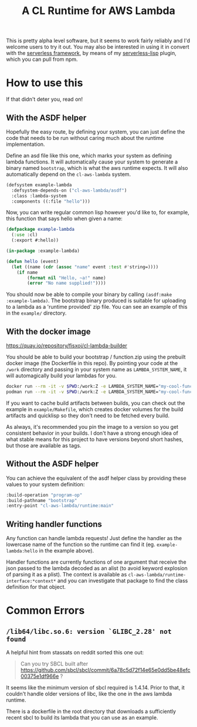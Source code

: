 #+TITLE: A CL Runtime for AWS Lambda

This is pretty alpha level software, but it seems to work fairly reliably and I'd welcome users to try it out.  You may also be interested in using it in convert with the [[https://www.serverless.com/][serverless framework]], by means of my [[https://github.com/fisxoj/serverless-lisp][serverless-lisp]] plugin, which you can pull from npm.

* How to use this

  If that didn't deter you, read on!

** With the ASDF helper
   Hopefully the easy route, by defining your system, you can just define the code that needs to be run without caring much about the runtime implementation.

   Define an asd file like this one, which marks your system as defining lambda functions.  It will automatically cause your system to generate a binary named ~bootstrap~, which is what the aws runtime expects.  It will also automatically depend on the ~cl-aws-lambda~ system.

   #+BEGIN_SRC lisp
     (defsystem example-lambda
       :defsystem-depends-on ("cl-aws-lambda/asdf")
       :class :lambda-system
       :components ((:file "hello")))
   #+END_SRC

   Now, you can write regular common lisp however you'd like to, for example, this function that says hello when given a name:

   #+BEGIN_SRC lisp
     (defpackage example-lambda
       (:use :cl)
       (:export #:hello))

     (in-package :example-lambda)

     (defun hello (event)
       (let ((name (cdr (assoc "name" event :test #'string=))))
         (if name
             (format nil "Hello, ~a!" name)
             (error "No name supplied!"))))
   #+END_SRC

   You should now be able to compile your binary by calling ~(asdf:make :example-lambda)~.  The bootstrap binary produced is suitable for uploading to a lambda as a 'runtime provided' zip file.  You can see an example of this in the ~example/~ directory.

** With the docker image
   [[https://quay.io/repository/fisxoj/cl-lambda-builder]]

   You should be able to build your bootstrap / function.zip using the prebuilt docker image (the Dockerfile in this repo).  By pointing your code at the =/work= directory and passing in your system name as ~LAMBDA_SYSTEM_NAME~, it will automagically build your lambdas for you.
   #+begin_src sh
     docker run --rm -it -v $PWD:/work:Z -e LAMBDA_SYSTEM_NAME="my-cool-function" quay.io/fisxoj/cl-aws-builder:latest
     podman run --rm -it -v $PWD:/work:Z -e LAMBDA_SYSTEM_NAME="my-cool-function" quay.io/fisxoj/cl-aws-builder:latest
   #+end_src

   If you want to cache build artifacts between builds, you can check out the example in =example/Makefile=, which creates docker volumes for the build artifacts and quicklisp so they don't need to be fetched every build.

   As always, it's recommended you pin the image to a version so you get consistent behavior in your builds.  I don't have a strong enough idea of what stable means for this project to have versions beyond short hashes, but those are available as tags.

** Without the ASDF helper
   You can achieve the equivalent of the asdf helper class by providing these values to your system definition:

   #+BEGIN_SRC lisp
        :build-operation "program-op"
        :build-pathname "bootstrap"
        :entry-point "cl-aws-lambda/runtime:main"
   #+END_SRC

** Writing handler functions
   Any function can handle lambda requests!  Just define the handler as the lowercase name of the function so the runtime can find it (eg. ~example-lambda:hello~ in the example above).

   Handler functions are currently functions of one argument that receive the json passed to the lambda decoded as an alist (to avoid keyword explosion of parsing it as a plist).  The context is available as ~cl-aws-lambda/runtime-interface:*context*~ and you can investigate that package to find the class definition for that object.

* Common Errors

** ~/lib64/libc.so.6: version `GLIBC_2.28' not found~
   A helpful hint from stassats on reddit sorted this one out:

   #+BEGIN_QUOTE
   Can you try SBCL built after https://github.com/sbcl/sbcl/commit/6a78c5d72f14e65e0dd5be48efc00375e1df966e ?
   #+END_QUOTE

   It seems like the minimum version of sbcl required is 1.4.14.  Prior to that, it couldn't handle older versions of libc, like the one in the aws lambda runtime.

   There is a dockerfile in the root directory that downloads a sufficiently recent sbcl to build its lambda that you can use as an example.
